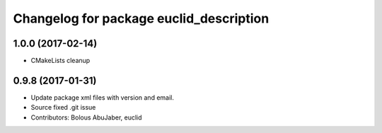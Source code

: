 ^^^^^^^^^^^^^^^^^^^^^^^^^^^^^^^^^^^^^^^^
Changelog for package euclid_description
^^^^^^^^^^^^^^^^^^^^^^^^^^^^^^^^^^^^^^^^

1.0.0 (2017-02-14)
------------------
* CMakeLists cleanup

0.9.8 (2017-01-31)
------------------
* Update package xml files with version and email.
* Source fixed .git issue
* Contributors: Bolous AbuJaber, euclid
